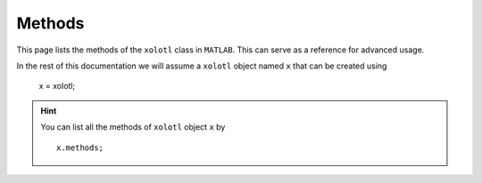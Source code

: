 .. set up matlab code highlighting
.. highlight:: matlab

.. set up referencing
.. _methods:

Methods
=======

This page lists the methods of the ``xolotl`` class in ``MATLAB``. This can serve as a reference for advanced usage. 

In the rest of this documentation we will assume a ``xolotl`` object named ``x`` that can be created using

    x = xolotl;

.. hint::

  You can list all the methods of ``xolotl`` object ``x`` by ::

    x.methods;
